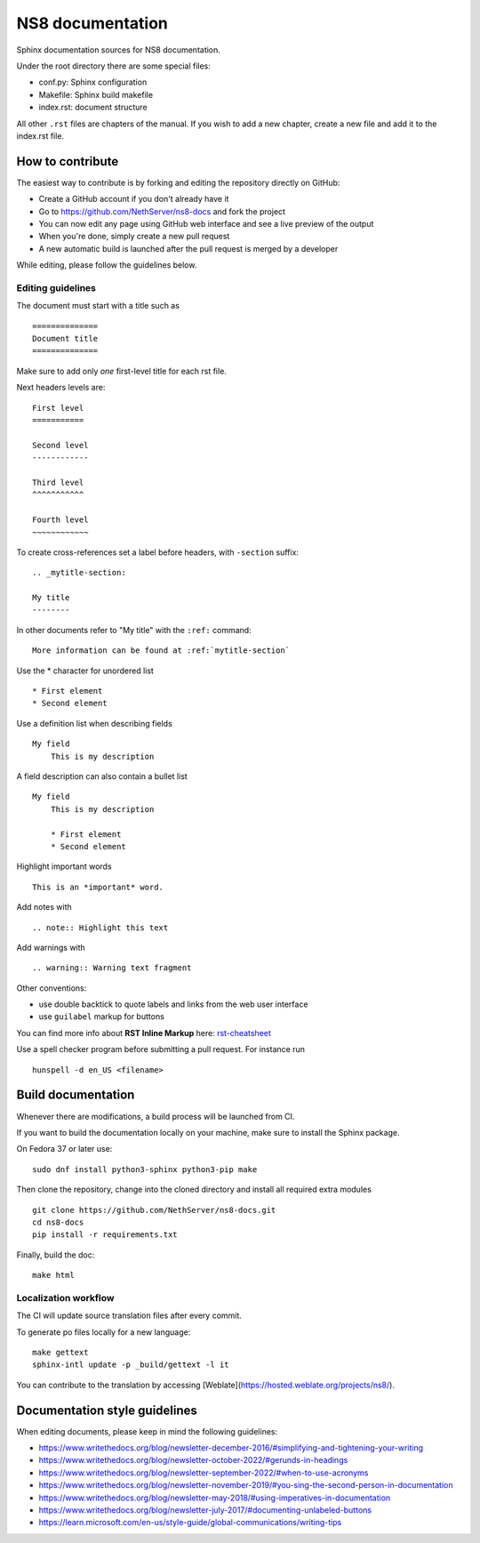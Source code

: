 =================
NS8 documentation
=================

Sphinx documentation sources for NS8 documentation.

Under the root directory there are some special files:

* conf.py: Sphinx configuration
* Makefile: Sphinx build makefile
* index.rst: document structure

All other ``.rst`` files are chapters of the manual. If you wish to add a new
chapter, create a new file and add it to the index.rst file.

How to contribute
=================

The easiest way to contribute is by forking and editing the repository 
directly on GitHub:

* Create a GitHub account if you don't already have it
* Go to https://github.com/NethServer/ns8-docs and fork the project
* You can now edit any page using GitHub web interface and see a live preview of the output
* When you're done, simply create a new pull request
* A new automatic build is launched after the pull request is merged by a developer

While editing, please follow the guidelines below.

Editing guidelines
------------------

The document must start with a title such as ::

    ==============
    Document title
    ==============

Make sure to add only *one* first-level title for each rst file.

Next headers levels are::

    First level
    ===========

    Second level
    ------------

    Third level
    ^^^^^^^^^^^

    Fourth level
    ~~~~~~~~~~~~


To create cross-references set a label before headers, with ``-section`` suffix::

    .. _mytitle-section:

    My title
    --------

In other documents refer to "My title" with the ``:ref:`` command::
    
    More information can be found at :ref:`mytitle-section`
    

Use the \* character for unordered list ::
 
    * First element
    * Second element

Use a definition list when describing fields ::

    My field
        This is my description

A field description can also contain a bullet list ::

    My field
        This is my description

        * First element
        * Second element

Highlight important words ::
   
    This is an *important* word.
    
Add notes with ::
    
    .. note:: Highlight this text

Add warnings with ::

    .. warning:: Warning text fragment

Other conventions:

* use double backtick to quote labels and links from the web user interface
* use ``guilabel`` markup for buttons
    
You can find more info about **RST Inline Markup** here: rst-cheatsheet_

.. _rst-cheatsheet: https://github.com/ralsina/rst-cheatsheet/blob/master/rst-cheatsheet.rst
 
Use a spell checker program before submitting a pull request. For instance run ::

  hunspell -d en_US <filename>

Build documentation
===================

Whenever there are modifications, a build process will be launched from CI.

If you want to build the documentation locally on your machine, make sure to install the Sphinx package.

On Fedora 37 or later use: ::

  sudo dnf install python3-sphinx python3-pip make

Then clone the repository, change into the cloned directory and install all required extra modules ::

  git clone https://github.com/NethServer/ns8-docs.git
  cd ns8-docs
  pip install -r requirements.txt

Finally, build the doc: ::

   make html

Localization workflow
---------------------

The CI will update source translation files after every commit.

To generate po files locally for a new language: ::

   make gettext
   sphinx-intl update -p _build/gettext -l it

You can contribute to the translation by accessing [Weblate](https://hosted.weblate.org/projects/ns8/).

Documentation style guidelines
==============================

When editing documents, please keep in mind the following guidelines:

* https://www.writethedocs.org/blog/newsletter-december-2016/#simplifying-and-tightening-your-writing
* https://www.writethedocs.org/blog/newsletter-october-2022/#gerunds-in-headings
* https://www.writethedocs.org/blog/newsletter-september-2022/#when-to-use-acronyms
* https://www.writethedocs.org/blog/newsletter-november-2019/#you-sing-the-second-person-in-documentation
* https://www.writethedocs.org/blog/newsletter-may-2018/#using-imperatives-in-documentation
* https://www.writethedocs.org/blog/newsletter-july-2017/#documenting-unlabeled-buttons
* https://learn.microsoft.com/en-us/style-guide/global-communications/writing-tips
